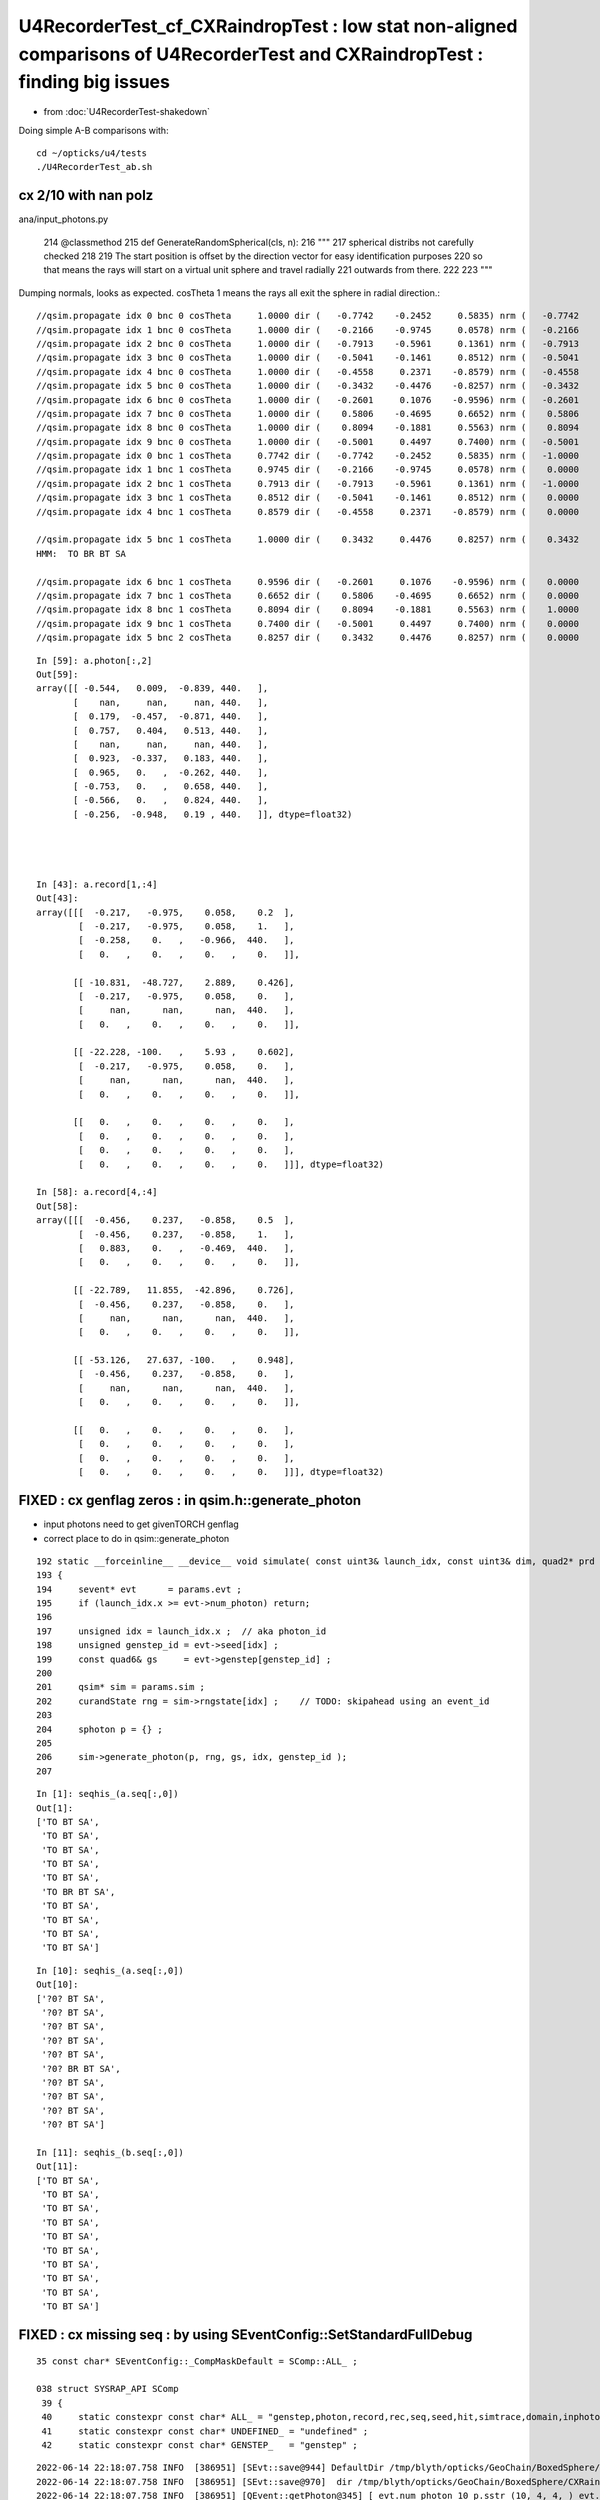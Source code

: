 U4RecorderTest_cf_CXRaindropTest : low stat non-aligned comparisons of U4RecorderTest and CXRaindropTest : finding big issues
================================================================================================================================

* from :doc:`U4RecorderTest-shakedown`

Doing simple A-B comparisons with::

    cd ~/opticks/u4/tests
    ./U4RecorderTest_ab.sh 





cx 2/10 with nan polz
-------------------------


ana/input_photons.py

    214     @classmethod
    215     def GenerateRandomSpherical(cls, n):
    216         """
    217         spherical distribs not carefully checked  
    218 
    219         The start position is offset by the direction vector for easy identification purposes
    220         so that means the rays will start on a virtual unit sphere and travel radially 
    221         outwards from there.
    222 
    223         """

Dumping normals, looks as expected. cosTheta 1 means the rays all exit the sphere in radial direction.::

    //qsim.propagate idx 0 bnc 0 cosTheta     1.0000 dir (   -0.7742    -0.2452     0.5835) nrm (   -0.7742    -0.2452     0.5835) 
    //qsim.propagate idx 1 bnc 0 cosTheta     1.0000 dir (   -0.2166    -0.9745     0.0578) nrm (   -0.2166    -0.9745     0.0578) 
    //qsim.propagate idx 2 bnc 0 cosTheta     1.0000 dir (   -0.7913    -0.5961     0.1361) nrm (   -0.7913    -0.5961     0.1361) 
    //qsim.propagate idx 3 bnc 0 cosTheta     1.0000 dir (   -0.5041    -0.1461     0.8512) nrm (   -0.5041    -0.1461     0.8512) 
    //qsim.propagate idx 4 bnc 0 cosTheta     1.0000 dir (   -0.4558     0.2371    -0.8579) nrm (   -0.4558     0.2371    -0.8579) 
    //qsim.propagate idx 5 bnc 0 cosTheta     1.0000 dir (   -0.3432    -0.4476    -0.8257) nrm (   -0.3432    -0.4476    -0.8257) 
    //qsim.propagate idx 6 bnc 0 cosTheta     1.0000 dir (   -0.2601     0.1076    -0.9596) nrm (   -0.2601     0.1076    -0.9596) 
    //qsim.propagate idx 7 bnc 0 cosTheta     1.0000 dir (    0.5806    -0.4695     0.6652) nrm (    0.5806    -0.4695     0.6652) 
    //qsim.propagate idx 8 bnc 0 cosTheta     1.0000 dir (    0.8094    -0.1881     0.5563) nrm (    0.8094    -0.1881     0.5563) 
    //qsim.propagate idx 9 bnc 0 cosTheta     1.0000 dir (   -0.5001     0.4497     0.7400) nrm (   -0.5001     0.4497     0.7400) 
    //qsim.propagate idx 0 bnc 1 cosTheta     0.7742 dir (   -0.7742    -0.2452     0.5835) nrm (   -1.0000     0.0000     0.0000) 
    //qsim.propagate idx 1 bnc 1 cosTheta     0.9745 dir (   -0.2166    -0.9745     0.0578) nrm (    0.0000    -1.0000     0.0000) 
    //qsim.propagate idx 2 bnc 1 cosTheta     0.7913 dir (   -0.7913    -0.5961     0.1361) nrm (   -1.0000     0.0000     0.0000) 
    //qsim.propagate idx 3 bnc 1 cosTheta     0.8512 dir (   -0.5041    -0.1461     0.8512) nrm (    0.0000     0.0000     1.0000) 
    //qsim.propagate idx 4 bnc 1 cosTheta     0.8579 dir (   -0.4558     0.2371    -0.8579) nrm (    0.0000     0.0000    -1.0000) 

    //qsim.propagate idx 5 bnc 1 cosTheta     1.0000 dir (    0.3432     0.4476     0.8257) nrm (    0.3432     0.4476     0.8257) 
    HMM:  TO BR BT SA

    //qsim.propagate idx 6 bnc 1 cosTheta     0.9596 dir (   -0.2601     0.1076    -0.9596) nrm (    0.0000     0.0000    -1.0000) 
    //qsim.propagate idx 7 bnc 1 cosTheta     0.6652 dir (    0.5806    -0.4695     0.6652) nrm (    0.0000     0.0000     1.0000) 
    //qsim.propagate idx 8 bnc 1 cosTheta     0.8094 dir (    0.8094    -0.1881     0.5563) nrm (    1.0000     0.0000     0.0000) 
    //qsim.propagate idx 9 bnc 1 cosTheta     0.7400 dir (   -0.5001     0.4497     0.7400) nrm (    0.0000     0.0000     1.0000) 
    //qsim.propagate idx 5 bnc 2 cosTheta     0.8257 dir (    0.3432     0.4476     0.8257) nrm (    0.0000     0.0000     1.0000) 




::

    In [59]: a.photon[:,2]                                                                                                                                                      
    Out[59]: 
    array([[ -0.544,   0.009,  -0.839, 440.   ],
           [    nan,     nan,     nan, 440.   ],
           [  0.179,  -0.457,  -0.871, 440.   ],
           [  0.757,   0.404,   0.513, 440.   ],
           [    nan,     nan,     nan, 440.   ],
           [  0.923,  -0.337,   0.183, 440.   ],
           [  0.965,   0.   ,  -0.262, 440.   ],
           [ -0.753,   0.   ,   0.658, 440.   ],
           [ -0.566,   0.   ,   0.824, 440.   ],
           [ -0.256,  -0.948,   0.19 , 440.   ]], dtype=float32)




    In [43]: a.record[1,:4]                                                                                                                                                     
    Out[43]: 
    array([[[  -0.217,   -0.975,    0.058,    0.2  ],
            [  -0.217,   -0.975,    0.058,    1.   ],
            [  -0.258,    0.   ,   -0.966,  440.   ],
            [   0.   ,    0.   ,    0.   ,    0.   ]],

           [[ -10.831,  -48.727,    2.889,    0.426],
            [  -0.217,   -0.975,    0.058,    0.   ],
            [     nan,      nan,      nan,  440.   ],
            [   0.   ,    0.   ,    0.   ,    0.   ]],

           [[ -22.228, -100.   ,    5.93 ,    0.602],
            [  -0.217,   -0.975,    0.058,    0.   ],
            [     nan,      nan,      nan,  440.   ],
            [   0.   ,    0.   ,    0.   ,    0.   ]],

           [[   0.   ,    0.   ,    0.   ,    0.   ],
            [   0.   ,    0.   ,    0.   ,    0.   ],
            [   0.   ,    0.   ,    0.   ,    0.   ],
            [   0.   ,    0.   ,    0.   ,    0.   ]]], dtype=float32)

    In [58]: a.record[4,:4]                                                                                                                                                     
    Out[58]: 
    array([[[  -0.456,    0.237,   -0.858,    0.5  ],
            [  -0.456,    0.237,   -0.858,    1.   ],
            [   0.883,    0.   ,   -0.469,  440.   ],
            [   0.   ,    0.   ,    0.   ,    0.   ]],

           [[ -22.789,   11.855,  -42.896,    0.726],
            [  -0.456,    0.237,   -0.858,    0.   ],
            [     nan,      nan,      nan,  440.   ],
            [   0.   ,    0.   ,    0.   ,    0.   ]],

           [[ -53.126,   27.637, -100.   ,    0.948],
            [  -0.456,    0.237,   -0.858,    0.   ],
            [     nan,      nan,      nan,  440.   ],
            [   0.   ,    0.   ,    0.   ,    0.   ]],

           [[   0.   ,    0.   ,    0.   ,    0.   ],
            [   0.   ,    0.   ,    0.   ,    0.   ],
            [   0.   ,    0.   ,    0.   ,    0.   ],
            [   0.   ,    0.   ,    0.   ,    0.   ]]], dtype=float32)





FIXED : cx genflag zeros : in qsim.h::generate_photon
-----------------------------------------------------------

* input photons need to get givenTORCH genflag 
* correct place to do in qsim::generate_photon

::

    192 static __forceinline__ __device__ void simulate( const uint3& launch_idx, const uint3& dim, quad2* prd )
    193 {
    194     sevent* evt      = params.evt ;
    195     if (launch_idx.x >= evt->num_photon) return;
    196 
    197     unsigned idx = launch_idx.x ;  // aka photon_id
    198     unsigned genstep_id = evt->seed[idx] ;
    199     const quad6& gs     = evt->genstep[genstep_id] ;
    200 
    201     qsim* sim = params.sim ;
    202     curandState rng = sim->rngstate[idx] ;    // TODO: skipahead using an event_id 
    203 
    204     sphoton p = {} ;
    205 
    206     sim->generate_photon(p, rng, gs, idx, genstep_id );
    207 


::

    In [1]: seqhis_(a.seq[:,0])                                                                                                                                                 
    Out[1]: 
    ['TO BT SA',
     'TO BT SA',
     'TO BT SA',
     'TO BT SA',
     'TO BT SA',
     'TO BR BT SA',
     'TO BT SA',
     'TO BT SA',
     'TO BT SA',
     'TO BT SA']




::

    In [10]: seqhis_(a.seq[:,0])                                                                                                                                                
    Out[10]: 
    ['?0? BT SA',
     '?0? BT SA',
     '?0? BT SA',
     '?0? BT SA',
     '?0? BT SA',
     '?0? BR BT SA',
     '?0? BT SA',
     '?0? BT SA',
     '?0? BT SA',
     '?0? BT SA']

    In [11]: seqhis_(b.seq[:,0])                                                                                                                                                
    Out[11]: 
    ['TO BT SA',
     'TO BT SA',
     'TO BT SA',
     'TO BT SA',
     'TO BT SA',
     'TO BT SA',
     'TO BT SA',
     'TO BT SA',
     'TO BT SA',
     'TO BT SA']





FIXED : cx missing seq : by using SEventConfig::SetStandardFullDebug
------------------------------------------------------------------------

::

    35 const char* SEventConfig::_CompMaskDefault = SComp::ALL_ ;

    038 struct SYSRAP_API SComp
     39 {
     40     static constexpr const char* ALL_ = "genstep,photon,record,rec,seq,seed,hit,simtrace,domain,inphoton" ;
     41     static constexpr const char* UNDEFINED_ = "undefined" ;
     42     static constexpr const char* GENSTEP_   = "genstep" ;


::

    2022-06-14 22:18:07.758 INFO  [386951] [SEvt::save@944] DefaultDir /tmp/blyth/opticks/GeoChain/BoxedSphere/CXRaindropTest
    2022-06-14 22:18:07.758 INFO  [386951] [SEvt::save@970]  dir /tmp/blyth/opticks/GeoChain/BoxedSphere/CXRaindropTest
    2022-06-14 22:18:07.758 INFO  [386951] [QEvent::getPhoton@345] [ evt.num_photon 10 p.sstr (10, 4, 4, ) evt.photon 0x7f75ec000000
    2022-06-14 22:18:07.758 INFO  [386951] [QEvent::getPhoton@348] ] evt.num_photon 10
    2022-06-14 22:18:07.758 INFO  [386951] [QEvent::getRecord@404]  evt.num_record 100
    2022-06-14 22:18:07.758 INFO  [386951] [QEvent::getRec@411]  getRec called when there is no such array, use SEventConfig::SetCompMask to avoid 
    2022-06-14 22:18:07.758 INFO  [386951] [QEvent::getSeq@388]  getSeq called when there is no such array, use SEventConfig::SetCompMask to avoid 
    2022-06-14 22:18:07.761 INFO  [386951] [QEvent::getHit@479]  evt.photon 0x7f75ec000000 evt.num_photon 10 evt.num_hit 0 selector.hitmask 64 SEventConfig::HitMask 64 SEventConfig::HitMaskLabel SD
    2022-06-14 22:18:07.761 INFO  [386951] [QEvent::getSimtrace@370]  getSimtrace called when there is no such array, use SEventConfig::SetCompMask to avoid 
    2022-06-14 22:18:07.761 INFO  [386951] [SEvt::save@974] SEvt::descComponent
     SEventConfig::CompMaskLabel genstep,photon,record,rec,seq,seed,hit,simtrace,domain,inphoton
                     hit                    - 
                    seed               (10, ) 
                 genstep          (1, 6, 4, )       SEventConfig::MaxGenstep             1000000
                  photon         (10, 4, 4, )        SEventConfig::MaxPhoton             3000000
                  record     (10, 10, 4, 4, )        SEventConfig::MaxRecord                  10
                     rec                    -           SEventConfig::MaxRec                   0
                     seq                    -           SEventConfig::MaxSeq                   0
                  domain          (2, 4, 4, ) 
                simtrace                    - 

    2022-06-14 22:18:07.761 INFO  [386951] [SEvt::save@975] NPFold::desc
                                 genstep.npy : (1, 6, 4, )
                                  photon.npy : (10, 4, 4, )
                                  record.npy : (10, 10, 4, 4, )
                                    seed.npy : (10, )
                                  domain.npy : (2, 4, 4, )
                                inphoton.npy : (10, 4, 4, )


::

    249 bool QEvent::hasSeq() const    { return evt->seq != nullptr ; }

    377 void QEvent::getSeq(NP* seq) const
    378 {
    379     if(!hasSeq()) return ;
    380     LOG(LEVEL) << "[ evt.num_seq " << evt->num_seq << " seq.sstr " << seq->sstr() << " evt.seq " << evt->seq ;
    381     assert( seq->has_shape(evt->num_seq, 2) );
    382     QU::copy_device_to_host<sseq>( (sseq*)seq->bytes(), evt->seq, evt->num_seq );
    383     LOG(LEVEL) << "] evt.num_seq " << evt->num_seq  ;
    384 }



The defaults are all zero for debug records::

     17 int SEventConfig::_MaxRecordDefault = 0 ;
     18 int SEventConfig::_MaxRecDefault = 0 ;
     19 int SEventConfig::_MaxSeqDefault = 0 ;

And cxs_raindrop.sh only upped that for RECORD, now added REC and SEQ::

     91 unset GEOM                     # MUST unset GEOM for CSGFoundry::Load_ to load OPTICKS_KEY basis geometry 
     92 export OPTICKS_MAX_RECORD=10   # change from default of 0, see sysrap/SEventConfig.cc
     93 export OPTICKS_MAX_SEQ=10
     94 export OPTICKS_MAX_REC=10
     95 

From U4RecorderTest::

    164     unsigned max_bounce = 9 ;
    165     SEventConfig::SetMaxBounce(max_bounce);
    166     SEventConfig::SetMaxRecord(max_bounce+1);
    167     SEventConfig::SetMaxRec(max_bounce+1);
    168     SEventConfig::SetMaxSeq(max_bounce+1);


Consolidate to make it easier for debug executables to use same config settings::

    void SEventConfig::SetStandardFullDebug() // static
    {
        unsigned max_bounce = 9 ; 
        SEventConfig::SetMaxBounce(max_bounce); 
        SEventConfig::SetMaxRecord(max_bounce+1); 
        SEventConfig::SetMaxRec(max_bounce+1); 
        SEventConfig::SetMaxSeq(max_bounce+1); 
    }





::

    a.base:/tmp/blyth/opticks/GeoChain/BoxedSphere/CXRaindropTest

      : a.genstep                                          :            (1, 6, 4) : 0:27:47.278953 
      : a.seed                                             :                (10,) : 0:27:47.276945 
      : a.record_meta                                      :                    1 : 0:27:47.277345 
      : a.NPFold_meta                                      :                    2 : 0:27:47.280458 
      : a.record                                           :       (10, 10, 4, 4) : 0:27:47.277733 
      : a.domain                                           :            (2, 4, 4) : 0:27:47.279858 
      : a.inphoton                                         :           (10, 4, 4) : 0:27:47.278531 
      : a.NPFold_index                                     :                    6 : 0:27:47.281013 
      : a.photon                                           :           (10, 4, 4) : 0:27:47.278158 
      : a.domain_meta                                      :                    2 : 0:27:47.279315 

     min_stamp : 2022-06-14 15:47:50.299234 
     max_stamp : 2022-06-14 15:47:50.303302 
     dif_stamp : 0:00:00.004068 
     age_stamp : 0:27:47.276945 

    In [37]: b                                                                                                                                                                  
    Out[37]: 
    b

    CMDLINE:/Users/blyth/opticks/u4/tests/U4RecorderTest_ab.py
    b.base:/tmp/blyth/opticks/U4RecorderTest

      : b.genstep                                          :            (1, 6, 4) : 0:21:56.990119 
      : b.seq                                              :              (10, 2) : 0:21:56.988098 
      : b.record_meta                                      :                    1 : 0:21:56.989270 
      : b.pho0                                             :              (10, 4) : 0:21:56.985779 
      : b.rec_meta                                         :                    1 : 0:21:56.988635 
      : b.rec                                              :       (10, 10, 2, 4) : 0:21:56.988532 
      : b.record                                           :       (10, 10, 4, 4) : 0:21:56.989174 
      : b.domain                                           :            (2, 4, 4) : 0:21:56.986951 
      : b.inphoton                                         :           (10, 4, 4) : 0:21:56.986110 
      : b.pho                                              :              (10, 4) : 0:21:56.985578 
      : b.NPFold_index                                     :                    7 : 0:21:56.990755 
      : b.photon                                           :           (10, 4, 4) : 0:21:56.989561 
      : b.gs                                               :               (1, 4) : 0:21:56.985400 
      : b.domain_meta                                      :                    2 : 0:21:56.987080 

     min_stamp : 2022-06-14 15:53:42.157865 
     max_stamp : 2022-06-14 15:53:42.163220 




post: time is off, must be different refractive index ?::

    In [25]: a.photon[:,0]                                                                                                                                                      
    Out[25]: 
    array([[-100.   ,  -31.67 ,   75.357,    0.59 ],
           [ -22.228, -100.   ,    5.93 ,    0.602],
           [-100.   ,  -75.341,   17.199,    0.781],
           [ -59.225,  -17.159,  100.   ,    0.851],
           [ -53.126,   27.637, -100.   ,    0.948],
           [  41.563,   54.208,  100.   ,    1.525],
           [ -27.109,   11.211, -100.   ,    1.107],
           [  87.27 ,  -70.573,  100.   ,    1.361],
           [ 100.   ,  -23.237,   68.731,    1.372],
           [ -67.583,   60.769,  100.   ,    1.51 ]], dtype=float32)

    In [26]: b.photon[:,0]                                                                                                                                                      
    Out[26]: 
    array([[-100.   ,  -31.67 ,   75.357,    0.689],
           [ -22.228, -100.   ,    5.93 ,    0.667],
           [-100.   ,  -75.341,   17.199,    0.876],
           [ -59.225,  -17.159,  100.   ,    0.935],
           [ -53.126,   27.637, -100.   ,    1.031],
              [ -41.563,  -54.208, -100.   ,    1.152],        OPPOSITE POS ?
           [ -27.109,   11.211, -100.   ,    1.174],
           [  87.27 ,  -70.573,  100.   ,    1.486],
           [ 100.   ,  -23.237,   68.731,    1.463],
           [ -67.583,   60.769,  100.   ,    1.616]], dtype=float32)


::

    In [33]: at
    Out[33]: array([0.59 , 0.602, 0.781, 0.851, 0.948, 1.525, 1.107, 1.361, 1.372, 1.51 ], dtype=float32)

    In [34]: bt
    Out[34]: array([0.689, 0.667, 0.876, 0.935, 1.031, 1.152, 1.174, 1.486, 1.463, 1.616], dtype=float32)

    In [35]: bt/at
    Out[35]: array([1.167, 1.108, 1.122, 1.098, 1.087, 0.755, 1.061, 1.092, 1.067, 1.07 ], dtype=float32)





